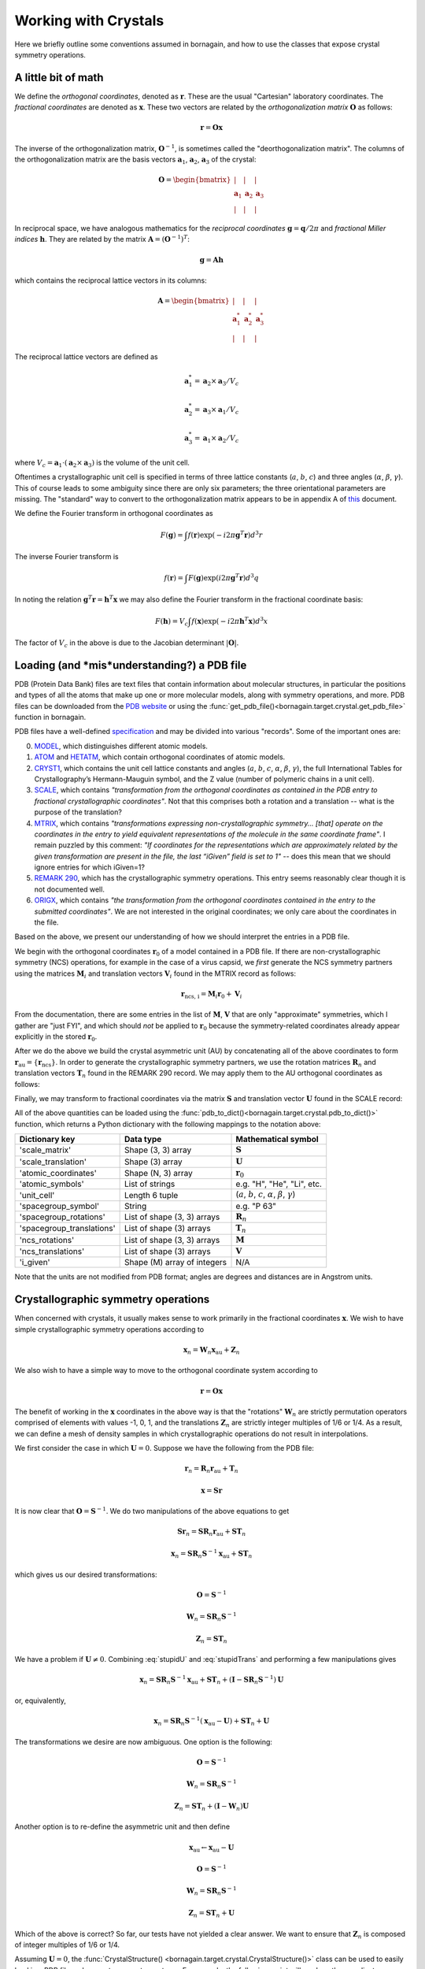 Working with Crystals
=====================

Here we briefly outline some conventions assumed in bornagain, and how to use the classes that expose crystal
symmetry operations.

A little bit of math
--------------------

We define the *orthogonal coordinates*, denoted as :math:`\mathbf{r}`.  These are the usual "Cartesian" laboratory
coordinates.  The *fractional coordinates* are denoted
as :math:`\mathbf{x}`.  These two vectors are related by the *orthogonalization matrix* :math:`\mathbf{O}` as follows:

.. math:: \mathbf{r} = \mathbf{O}\mathbf{x}

The inverse of the orthogonalization matrix, :math:`\mathbf{O}^{-1}`, is sometimes called the "deorthogonalization
matrix".   The columns of the orthogonalization matrix are the basis vectors :math:`\mathbf{a}_1`, :math:`\mathbf{a}_2`,
:math:`\mathbf{a}_3` of the crystal:

.. math:: \mathbf{O} = \begin{bmatrix}  | & |  & | \\ \mathbf{a}_1 &  \mathbf{a}_2 & \mathbf{a}_3 \\ | & | & | \end{bmatrix}

In reciprocal space, we have analogous mathematics for the *reciprocal coordinates* :math:`\mathbf{g} = \mathbf{q}/2\pi`
and *fractional Miller indices* :math:`\mathbf{h}`.  They are related by the matrix
:math:`\mathbf{A} = (\mathbf{O}^{-1})^{T}`:

.. math:: \mathbf{g} = \mathbf{A} \mathbf{h}

which contains the reciprocal lattice vectors in its columns:

.. math:: \mathbf{A} = \begin{bmatrix}  | & |  & | \\ \mathbf{a}^*_1 &  \mathbf{a}^*_2 & \mathbf{a}^*_3 \\ | & | & | \end{bmatrix}

The reciprocal lattice vectors are defined as

.. math::

    \mathbf{a}_1^* = \mathbf{a}_2\times \mathbf{a}_3 / V_c

    \mathbf{a}_2^* = \mathbf{a}_3\times \mathbf{a}_1  / V_c

    \mathbf{a}_3^* = \mathbf{a}_1\times \mathbf{a}_2  / V_c

where :math:`V_c = \mathbf{a}_1\cdot(\mathbf{a}_2\times\mathbf{a}_3)` is the volume of the unit cell.

Oftentimes a crystallographic unit cell is specified in terms of three lattice constants (:math:`a`, :math:`b`,
:math:`c`) and three angles (:math:`\alpha`, :math:`\beta`, :math:`\gamma`).  This of course leads to some ambiguity
since there are only six parameters; the three orientational parameters are missing.  The "standard" way to convert to
the orthogonalization matrix appears to be in appendix A of
`this <https://cdn.rcsb.org/wwpdb/docs/documentation/file-format/PDB_format_1992.pdf>`_ document.

We define the Fourier transform in orthogonal coordinates as

.. math:: F(\mathbf{g}) = \int f(\mathbf{r}) \exp(-i 2 \pi \mathbf{g}^T \mathbf{r}) d^3r

The inverse Fourier transform is

.. math:: f(\mathbf{r}) = \int F(\mathbf{g}) \exp(i 2 \pi \mathbf{g}^T \mathbf{r}) d^3q

In noting the relation :math:`\mathbf{g}^T \mathbf{r} = \mathbf{h}^T \mathbf{x}` we may also define the Fourier
transform in the fractional coordinate basis:

.. math:: F(\mathbf{h}) = V_c \int f(\mathbf{x}) \exp(-i 2 \pi \mathbf{h}^T \mathbf{x}) d^3x

The factor of :math:`V_c` in the above is due to the Jacobian determinant :math:`| \mathbf{O} |`.


Loading (and *mis*understanding?) a PDB file
-----------------------------------------

PDB (Protein Data Bank) files are text files that contain information about molecular structures, in particular the
positions and types of all the atoms that make up one or more molecular models, along with symmetry operations, and
more.  PDB files can be downloaded from the `PDB website <http://www.rcsb.org>`_ or using the
:func:`get_pdb_file()<bornagain.target.crystal.get_pdb_file>` function in bornagain.

PDB files have a well-defined `specification <http://www.wwpdb.org/documentation/file-format>`_ and may be divided into
various "records".  Some of the important ones are:

0) `MODEL <http://www.wwpdb.org/documentation/file-format-content/format33/sect9.html#MODEL>`_,
   which distinguishes different atomic models.
1) `ATOM <http://www.wwpdb.org/documentation/file-format-content/format33/sect9.html#ATOM>`_ and
   `HETATM <http://www.wwpdb.org/documentation/file-format-content/format33/sect9.html#HETATM>`_, which contain
   orthogonal coordinates of atomic models.
2) `CRYST1 <http://www.wwpdb.org/documentation/file-format-content/format33/sect8.html#CRYST1>`_, which contains
   the unit cell lattice constants and angles (:math:`a`, :math:`b`, :math:`c`, :math:`\alpha`, :math:`\beta`,
   :math:`\gamma`), the full International Tables for Crystallography’s Hermann-Mauguin symbol, and the Z value (number of polymeric chains
   in a unit cell).
3) `SCALE <http://www.wwpdb.org/documentation/file-format-content/format33/sect8.html#SCALEn>`_, which contains
   *"transformation from the orthogonal coordinates as contained in the PDB entry to fractional crystallographic
   coordinates"*.  Not that this comprises both a rotation and a translation -- what is the purpose of the translation?
4) `MTRIX <http://www.wwpdb.org/documentation/file-format-content/format33/sect8.html#MTRIXn>`_, which contains
   *"transformations expressing non-crystallographic symmetry... [that] operate on the coordinates in the entry to yield
   equivalent representations of the molecule in the same coordinate frame"*.  I remain puzzled by this comment: *"If
   coordinates for the representations which are approximately related by the given transformation are present in the
   file, the last “iGiven” field is set to 1"* -- does this mean that we should ignore entries for which iGiven=1?
5) `REMARK 290 <https://www.wwpdb.org/documentation/file-format-content/format32/remarks1.html#REMARK%20290>`_, which
   has the crystallographic symmetry operations.  This entry seems reasonably clear though it is not documented well.
6) `ORIGX <http://www.wwpdb.org/documentation/file-format-content/format33/sect8.html#ORIGXn>`_, which contains *"the
   transformation from the orthogonal coordinates contained in the entry to the submitted coordinates"*.  We are
   not interested in the original coordinates; we only care about the coordinates in the file.

Based on the above, we present our understanding of how we should interpret the entries in a PDB file.

We begin with the orthogonal coordinates :math:`\mathbf{r}_0` of a model contained in a PDB file.  If there are
non-crystallographic symmetry (NCS) operations, for example in the case of a virus capsid, we *first* generate the NCS
symmetry partners using the matrices :math:`\mathbf{M}_i` and translation vectors
:math:`\mathbf{V}_i` found in the MTRIX record as follows:

.. math:: \mathbf{r}_\text{ncs, i} = \mathbf{M}_i \mathbf{r}_0 + \mathbf{V}_i

From the documentation, there are some entries in the list of :math:`\mathbf{M}`, :math:`\mathbf{V}` that are only
"approximate" symmetries, which I gather are "just FYI", and which should *not* be applied to :math:`\mathbf{r}_0`
because the symmetry-related coordinates already appear explicitly in the stored :math:`\mathbf{r}_0`.

After we do the above we build the crystal asymmetric unit (AU) by concatenating all of the above coordinates to form
:math:`\mathbf{r}_\text{au} = \{\mathbf{r}_\text{ncs}\}`.  In order to generate the crystallographic symmetry partners,
we use the rotation matrices :math:`\mathbf{R}_n` and translation vectors :math:`\mathbf{T}_n` found in the REMARK 290
record.  We may apply them to the AU orthogonal coordinates as follows:

.. math:: \mathbf{r}_n = \mathbf{R}_n \mathbf{r}_\text{au} + \mathbf{T}_n
    :label: stupidTrans

Finally, we may transform to fractional coordinates via the matrix :math:`\mathbf{S}` and translation vector
:math:`\mathbf{U}` found in the SCALE record:

.. math:: \mathbf{x} = \mathbf{S} \mathbf{r} + \mathbf{U}
    :label: stupidU

All of the above quantities can be loaded using the :func:`pdb_to_dict()<bornagain.target.crystal.pdb_to_dict()>`
function, which returns a Python dictionary with the following mappings to the notation above:

========================= =========================== ================================================================================
Dictionary key            Data type                   Mathematical symbol
========================= =========================== ================================================================================
'scale_matrix'            Shape (3, 3) array          :math:`\mathbf{S}`
'scale_translation'       Shape (3) array             :math:`\mathbf{U}`
'atomic_coordinates'      Shape (N, 3) array          :math:`\mathbf{r}_0`
'atomic_symbols'          List of strings             e.g. "H", "He", "Li", etc.
'unit_cell'               Length 6 tuple              (:math:`a`, :math:`b`, :math:`c`, :math:`\alpha`, :math:`\beta`, :math:`\gamma`)
'spacegroup_symbol'       String                      e.g. "P 63"
'spacegroup_rotations'    List of shape (3, 3) arrays :math:`\mathbf{R}_n`
'spacegroup_translations' List of shape (3) arrays    :math:`\mathbf{T}_n`
'ncs_rotations'           List of shape (3, 3) arrays :math:`\mathbf{M}`
'ncs_translations'        List of shape (3) arrays    :math:`\mathbf{V}`
'i_given'                 Shape (M) array of integers N/A
========================= =========================== ================================================================================

Note that the units are not modified from PDB format; angles are degrees and distances are in Angstrom units.


Crystallographic symmetry operations
------------------------------------

When concerned with crystals, it usually makes sense to work primarily in the fractional coordinates
:math:`\mathbf{x}`.  We wish to have simple crystallographic symmetry operations according to

.. math:: \mathbf{x}_n = \mathbf{W}_n \mathbf{x}_\text{au} + \mathbf{Z}_n

We also wish to have a simple way to move to the orthogonal coordinate system according to

.. math:: \mathbf{r} = \mathbf{O}\mathbf{x}

The benefit of working in the :math:`\mathbf{x}` coordinates in the above way is that the "rotations"
:math:`\mathbf{W}_n` are strictly permutation operators comprised of elements with values -1, 0, 1, and the translations
:math:`\mathbf{Z}_n` are strictly integer multiples of 1/6 or 1/4.  As a result, we can define a mesh of density samples
in which crystallographic operations do not result in interpolations.

We first consider the case in which :math:`\mathbf{U}=0`.  Suppose we have the following from the PDB file:

.. math::

    \mathbf{r}_n = \mathbf{R}_n \mathbf{r}_\text{au} + \mathbf{T}_n

    \mathbf{x} = \mathbf{S} \mathbf{r}

It is now clear that :math:`\mathbf{O}=\mathbf{S}^{-1}`.  We do two manipulations of the above equations to get

.. math::

    \mathbf{S} \mathbf{r}_n = \mathbf{S} \mathbf{R}_n \mathbf{r}_\text{au} + \mathbf{S} \mathbf{T}_n

    \mathbf{x}_n = \mathbf{S} \mathbf{R}_n \mathbf{S}^{-1}\mathbf{x}_\text{au} + \mathbf{S} \mathbf{T}_n

which gives us our desired transformations:

.. math::

    \mathbf{O} = \mathbf{S}^{-1}

    \mathbf{W}_n = \mathbf{S} \mathbf{R}_n \mathbf{S}^{-1}

    \mathbf{Z}_n = \mathbf{S}\mathbf{T}_n

We have a problem if :math:`\mathbf{U} \ne 0`.  Combining :eq:`stupidU` and :eq:`stupidTrans` and performing a few
manipulations gives

.. math::

    \mathbf{x}_n = \mathbf{S} \mathbf{R}_n \mathbf{S}^{-1} \mathbf{x}_\text{au}  + \mathbf{S}\mathbf{T}_n + (\mathbf{I} - \mathbf{S} \mathbf{R}_n \mathbf{S}^{-1})\mathbf{U}

or, equivalently,

.. math::

    \mathbf{x}_n = \mathbf{S} \mathbf{R}_n \mathbf{S}^{-1} (\mathbf{x}_\text{au} - \mathbf{U})  + \mathbf{S}\mathbf{T}_n + \mathbf{U}

The transformations we desire are now ambiguous.  One option is the following:

.. math::

    \mathbf{O} = \mathbf{S}^{-1}

    \mathbf{W}_n = \mathbf{S} \mathbf{R}_n \mathbf{S}^{-1}

    \mathbf{Z}_n = \mathbf{S}\mathbf{T}_n + (\mathbf{I} - \mathbf{W}_n)\mathbf{U}

Another option is to re-define the asymmetric unit and then define

.. math::

    \mathbf{x}_\text{au} \leftarrow \mathbf{x}_\text{au} - \mathbf{U}

    \mathbf{O} = \mathbf{S}^{-1}

    \mathbf{W}_n = \mathbf{S} \mathbf{R}_n \mathbf{S}^{-1}

    \mathbf{Z}_n = \mathbf{S}\mathbf{T}_n + \mathbf{U}

Which of the above is correct?  So far, our tests have not yielded a clear answer.  We want to ensure that
:math:`\mathbf{Z}_n` is composed of integer multiples of 1/6 or 1/4.

Assuming :math:`\mathbf{U}=0`,
the :func:`CrystalStructure() <bornagain.target.crystal.CrystalStructure()>` class can be used to easily load in a PDB
file and generate symmetry partners.  For example, the following script will produce the coordinates
:math:`\mathbf{x}_\text{au}` and transformations :math:`\mathbf{W}_n`, :math:`\mathbf{Z}_n`, and then use them to
generate the second crystallographic symmetry partner :math:`\mathbf{x}_2`:

.. code-block:: python

    import numpy as np
    from bornagain.data import lysozyme_pdb_file
    from bornagain.target import crystal
    cryst = crystal.CrystalStructure(lysozyme_pdb_file)
    x_au = cryst.fractional_coordinates
    W2 = cryst.spacegroup.sym_rotations[1]
    Z2 = cryst.spacegroup.sym_translations[1]
    x2 = np.dot(x_au, W2.T) + Z2

We could go on to get other quantities such as atomic scattering factors:

.. code-block:: python

    import scipy
    eV = scipy.constants.value('electron volt')
    photon_energy = 9500 * eV
    f = cryst.molecule.get_scattering_factors(photon_energy)








